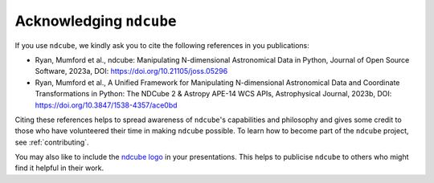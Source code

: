 .. _acknowledging:

************************
Acknowledging ``ndcube``
************************

If you use ``ndcube``, we kindly ask you to cite the following references in you publications:

* Ryan, Mumford et al., ndcube: Manipulating N-dimensional Astronomical Data in Python, Journal of Open Source Software, 2023a, DOI: https://doi.org/10.21105/joss.05296
* Ryan, Mumford et al., A Unified Framework for Manipulating N-dimensional Astronomical Data and Coordinate Transformations in Python: The NDCube 2 & Astropy APE-14 WCS APIs, Astrophysical Journal, 2023b, DOI: https://doi.org/10.3847/1538-4357/ace0bd

Citing these references helps to spread awareness of ``ndcube``'s capabilities and philosophy and
gives some credit to those who have volunteered their time in making ``ndcube`` possible.
To learn how to become part of the ``ndcube`` project, see :ref:`contributing`.

You may also like to include the `ndcube logo`_ in your presentations. This helps to publicise
``ndcube`` to others who might find it helpful in their work.

.. _ndcube logo: https://github.com/sunpy/ndcube/tree/ee94395cda5c8348a33bd1f9ff75fab976bdc66f/docs/logo
